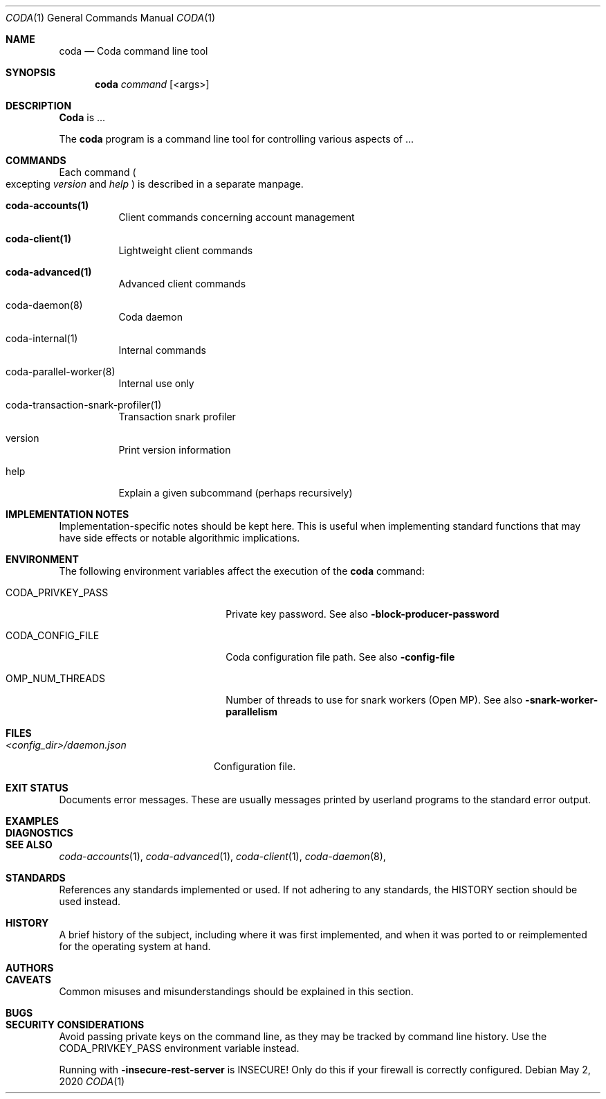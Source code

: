 .\" ====================================================================
.\" Copyright (c) 2020 Coda team, Gregg Reynolds.  All rights reserved.
.\"
.\" Redistribution and use in source and binary forms, with or without
.\" modification, are permitted provided that the following conditions
.\" are met:
.\"
.\" 1. Redistributions of source code must retain the above copyright
.\"    notice, this list of conditions and the following disclaimer.
.\"
.\" 2. Redistributions in binary form must reproduce the above copyright
.\"    notice, this list of conditions and the following disclaimer in
.\"    the documentation and/or other materials provided with the
.\"    distribution.
.\"
.\" THIS SOFTWARE IS PROVIDED ``AS IS'' AND ANY
.\" EXPRESSED OR IMPLIED WARRANTIES, INCLUDING, BUT NOT LIMITED TO, THE
.\" IMPLIED WARRANTIES OF MERCHANTABILITY AND FITNESS FOR A PARTICULAR
.\" PURPOSE ARE DISCLAIMED.  IN NO EVENT SHALL THE OpenSSL PROJECT OR
.\" ITS CONTRIBUTORS BE LIABLE FOR ANY DIRECT, INDIRECT, INCIDENTAL,
.\" SPECIAL, EXEMPLARY, OR CONSEQUENTIAL DAMAGES (INCLUDING, BUT
.\" NOT LIMITED TO, PROCUREMENT OF SUBSTITUTE GOODS OR SERVICES;
.\" LOSS OF USE, DATA, OR PROFITS; OR BUSINESS INTERRUPTION)
.\" HOWEVER CAUSED AND ON ANY THEORY OF LIABILITY, WHETHER IN CONTRACT,
.\" STRICT LIABILITY, OR TORT (INCLUDING NEGLIGENCE OR OTHERWISE)
.\" ARISING IN ANY WAY OUT OF THE USE OF THIS SOFTWARE, EVEN IF ADVISED
.\" OF THE POSSIBILITY OF SUCH DAMAGE.
.\" ====================================================================
.\"
.Dd $Mdocdate: May 2 2020 $
.Dt CODA 1
.Os 
.Sh NAME
.Nm coda
.Nd Coda command line tool
.Sh SYNOPSIS
.Nm
.Ar command
.Op <args>
.Sh DESCRIPTION
.Nm Coda
is ...
.Pp
The
.Nm
program is a command line tool for controlling various
aspects of ...
.Pp
.Pp
.Sh COMMANDS
Each command
.Po excepting
.Ar version
and
.Ar help
.Pc
is described in a separate manpage.
.Pp
.Bl -tag -width Ds
.It Cm coda-accounts(1)
Client commands concerning account management
.It Cm coda-client(1)
Lightweight client commands

.It Cm coda-advanced(1)
Advanced client commands

.It coda-daemon(8)
Coda daemon

.It coda-internal(1)
Internal commands

.It coda-parallel-worker(8)
Internal use only

.It coda-transaction-snark-profiler(1)
Transaction snark profiler

.It version
Print version information

.It help
Explain a given subcommand (perhaps recursively)
.El

.Sh IMPLEMENTATION NOTES
Implementation-specific notes should be kept here. This is useful when
implementing standard functions that may have side effects or notable
algorithmic implications.
.Sh ENVIRONMENT
The following environment variables affect the execution of the
.Nm
command:
.Bl -tag -width "/etc/ssl/openssl.cnf"
.It Ev CODA_PRIVKEY_PASS
Private key password.  See also
.Fl block-producer-password
.It CODA_CONFIG_FILE
Coda configuration file path. See also
.Fl config-file
.It OMP_NUM_THREADS
Number of threads to use for snark workers (Open MP).  See also
.Fl snark-worker-parallelism
.El
.Sh FILES
.Bl -tag -width "/foo/bar/width.cnf" -compact
.It Pa <config_dir>/daemon.json
.Pp
Configuration file.
.El
.Sh EXIT STATUS
Documents error messages. These are usually messages printed by
userland programs to the standard error output.
.Sh EXAMPLES
.Sh DIAGNOSTICS
.Sh SEE ALSO
.Xr coda-accounts 1 ,
.Xr coda-advanced 1 ,
.Xr coda-client 1 ,
.Xr coda-daemon 8 ,
.Sh STANDARDS
References any standards implemented or used. If not adhering to any
standards, the HISTORY section should be used instead.
.Sh HISTORY
A brief history of the subject, including where it was first
implemented, and when it was ported to or reimplemented for the
operating system at hand.
.Sh AUTHORS
.Sh CAVEATS
Common misuses and misunderstandings should be explained in this section.
.Sh BUGS
.Sh SECURITY CONSIDERATIONS
Avoid passing private keys on the command line, as they may be tracked
by command line history. Use the
.Ev CODA_PRIVKEY_PASS
environment variable instead.
.Pp
Running with
.Fl insecure-rest-server
is INSECURE! Only do this if your firewall is correctly configured.
